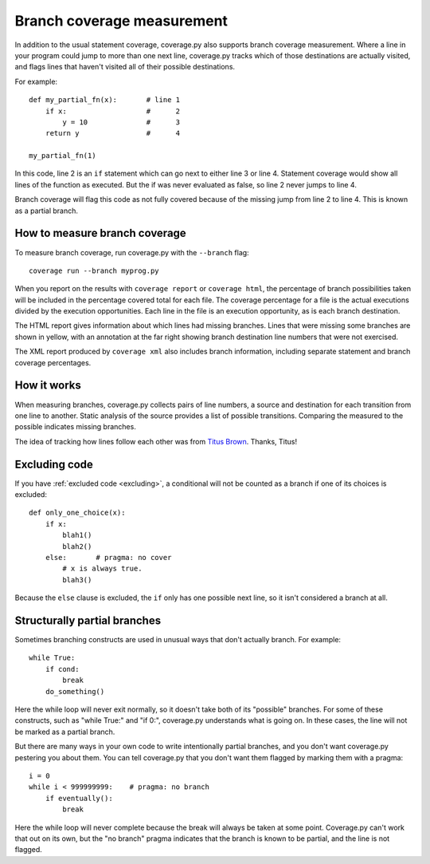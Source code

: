 .. Licensed under the Apache License: http://www.apache.org/licenses/LICENSE-2.0
.. For details: https://bitbucket.org/ned/coveragepy/src/default/NOTICE.txt

.. _branch:

===========================
Branch coverage measurement
===========================

.. :history: 20091127T201300, new for version 3.2
.. :history: 20100725T211700, updated for 3.4.
.. :history: 20110604T181700, updated for 3.5.
.. :history: 20111214T181800, Fix a bug that Guido pointed out.

.. highlight:: python
   :linenothreshold: 5


In addition to the usual statement coverage, coverage.py also supports branch
coverage measurement. Where a line in your program could jump to more than one
next line, coverage.py tracks which of those destinations are actually visited,
and flags lines that haven't visited all of their possible destinations.

For example::

    def my_partial_fn(x):       # line 1
        if x:                   #      2
            y = 10              #      3
        return y                #      4

    my_partial_fn(1)

In this code, line 2 is an ``if`` statement which can go next to either line 3
or line 4. Statement coverage would show all lines of the function as executed.
But the if was never evaluated as false, so line 2 never jumps to line 4.

Branch coverage will flag this code as not fully covered because of the missing
jump from line 2 to line 4.  This is known as a partial branch.


How to measure branch coverage
------------------------------

To measure branch coverage, run coverage.py with the ``--branch`` flag::

    coverage run --branch myprog.py

When you report on the results with ``coverage report`` or ``coverage html``,
the percentage of branch possibilities taken will be included in the percentage
covered total for each file.  The coverage percentage for a file is the actual
executions divided by the execution opportunities.  Each line in the file is an
execution opportunity, as is each branch destination.

The HTML report gives information about which lines had missing branches. Lines
that were missing some branches are shown in yellow, with an annotation at the
far right showing branch destination line numbers that were not exercised.

The XML report produced by ``coverage xml`` also includes branch information,
including separate statement and branch coverage percentages.


How it works
------------

When measuring branches, coverage.py collects pairs of line numbers, a source
and destination for each transition from one line to another.  Static analysis
of the source provides a list of possible transitions.  Comparing the measured
to the possible indicates missing branches.

The idea of tracking how lines follow each other was from `Titus Brown`__.
Thanks, Titus!

__ http://ivory.idyll.org/blog


Excluding code
--------------

If you have :ref:`excluded code <excluding>`, a conditional will not be counted
as a branch if one of its choices is excluded::

    def only_one_choice(x):
        if x:
            blah1()
            blah2()
        else:       # pragma: no cover
            # x is always true.
            blah3()

Because the ``else`` clause is excluded, the ``if`` only has one possible next
line, so it isn't considered a branch at all.


Structurally partial branches
-----------------------------

Sometimes branching constructs are used in unusual ways that don't actually
branch.  For example::

    while True:
        if cond:
            break
        do_something()

Here the while loop will never exit normally, so it doesn't take both of its
"possible" branches.  For some of these constructs, such as "while True:" and
"if 0:", coverage.py understands what is going on.  In these cases, the line
will not be marked as a partial branch.

But there are many ways in your own code to write intentionally partial
branches, and you don't want coverage.py pestering you about them.  You can
tell coverage.py that you don't want them flagged by marking them with a
pragma::

    i = 0
    while i < 999999999:    # pragma: no branch
        if eventually():
            break

Here the while loop will never complete because the break will always be taken
at some point.  Coverage.py can't work that out on its own, but the "no branch"
pragma indicates that the branch is known to be partial, and the line is not
flagged.
